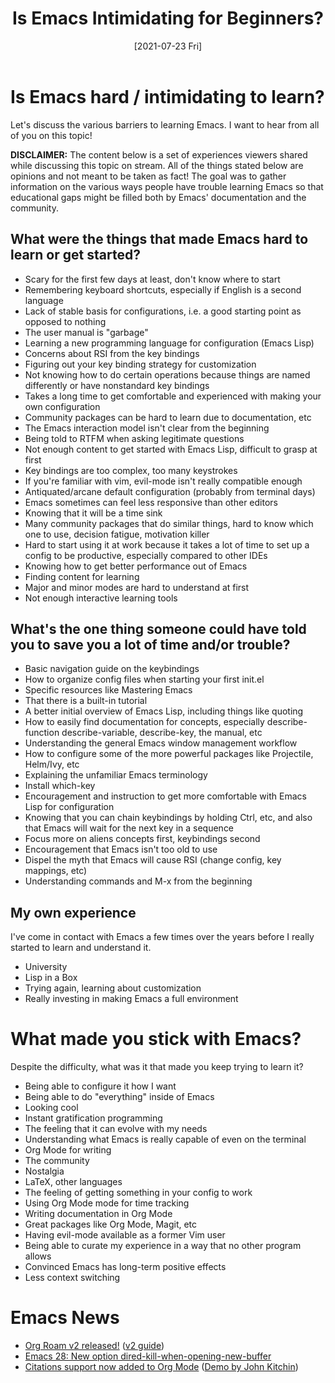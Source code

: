 #+title: Is Emacs Intimidating for Beginners?
#+date: [2021-07-23 Fri]
#+video: CM7xCJEU4ik

* Is Emacs hard / intimidating to learn?

Let's discuss the various barriers to learning Emacs.  I want to hear from all of you on this topic!

*DISCLAIMER:* The content below is a set of experiences viewers shared while discussing this topic on stream.  All of the things stated below are opinions and not meant to be taken as fact!  The goal was to gather information on the various ways people have trouble learning Emacs so that educational gaps might be filled both by Emacs' documentation and the community.

** What were the things that made Emacs hard to learn or get started?

- Scary for the first few days at least, don't know where to start
- Remembering keyboard shortcuts, especially if English is a second language
- Lack of stable basis for configurations, i.e. a good starting point as opposed to nothing
- The user manual is "garbage"
- Learning a new programming language for configuration (Emacs Lisp)
- Concerns about RSI from the key bindings
- Figuring out your key binding strategy for customization
- Not knowing how to do certain operations because things are named differently or have nonstandard key bindings
- Takes a long time to get comfortable and experienced with making your own configuration
- Community packages can be hard to learn due to documentation, etc
- The Emacs interaction model isn't clear from the beginning
- Being told to RTFM when asking legitimate questions
- Not enough content to get started with Emacs Lisp, difficult to grasp at first
- Key bindings are too complex, too many keystrokes
- If you're familiar with vim, evil-mode isn't really compatible enough
- Antiquated/arcane default configuration (probably from terminal days)
- Emacs sometimes can feel less responsive than other editors
- Knowing that it will be a time sink
- Many community packages that do similar things, hard to know which one to use, decision fatigue, motivation killer
- Hard to start using it at work because it takes a lot of time to set up a config to be productive, especially compared to other IDEs
- Knowing how to get better performance out of Emacs
- Finding content for learning
- Major and minor modes are hard to understand at first
- Not enough interactive learning tools

** What's the one thing someone could have told you to save you a lot of time and/or trouble?

- Basic navigation guide on the keybindings
- How to organize config files when starting your first init.el
- Specific resources like Mastering Emacs
- That there is a built-in tutorial
- A better initial overview of Emacs Lisp, including things like quoting
- How to easily find documentation for concepts, especially describe-function describe-variable, describe-key, the manual, etc
- Understanding the general Emacs window management workflow
- How to configure some of the more powerful packages like Projectile, Helm/Ivy, etc
- Explaining the unfamiliar Emacs terminology
- Install which-key
- Encouragement and instruction to get more comfortable with Emacs Lisp for configuration
- Knowing that you can chain keybindings by holding Ctrl, etc, and also that Emacs will wait for the next key in a sequence
- Focus more on aliens concepts first, keybindings second
- Encouragement that Emacs isn't too old to use
- Dispel the myth that Emacs will cause RSI (change config, key mappings, etc)
- Understanding commands and M-x from the beginning

** My own experience

I've come in contact with Emacs a few times over the years before I really started to learn and understand it.

- University
- Lisp in a Box
- Trying again, learning about customization
- Really investing in making Emacs a full environment

* What made you stick with Emacs?

Despite the difficulty, what was it that made you keep trying to learn it?

- Being able to configure it how I want
- Being able to do "everything" inside of Emacs
- Looking cool
- Instant gratification programming
- The feeling that it can evolve with my needs
- Understanding what Emacs is really capable of even on the terminal
- Org Mode for writing
- The community
- Nostalgia
- LaTeX, other languages
- The feeling of getting something in your config to work
- Using Org Mode mode for time tracking
- Writing documentation in Org Mode
- Great packages like Org Mode, Magit, etc
- Having evil-mode available as a former Vim user
- Being able to curate my experience in a way that no other program allows
- Convinced Emacs has long-term positive effects
- Less context switching
* Emacs News

- [[https://blog.jethro.dev/posts/org_roam_v2/][Org Roam v2 released!]] ([[https://github.com/org-roam/org-roam/wiki/Hitchhiker's-Rough-Guide-to-Org-roam-V2][v2 guide]])
- [[http://git.savannah.gnu.org/cgit/emacs.git/commit/etc/NEWS?id=5afe27624f7168713611dc9c24043091f8f820b6][Emacs 28: New option dired-kill-when-opening-new-buffer]]
- [[https://lists.gnu.org/archive/html/emacs-orgmode/2021-07/msg00290.html][Citations support now added to Org Mode]] ([[https://www.youtube.com/watch?v=4ta4J20kpmM][Demo by John Kitchin]])
